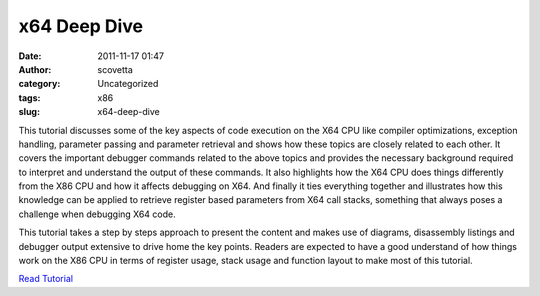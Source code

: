x64 Deep Dive
#############
:date: 2011-11-17 01:47
:author: scovetta
:category: Uncategorized
:tags: x86
:slug: x64-deep-dive

This tutorial discusses some of the key aspects of code execution on the
X64 CPU like compiler optimizations, exception handling, parameter
passing and parameter retrieval and shows how these topics are closely
related to each other. It covers the important debugger commands related
to the above topics and provides the necessary background required to
interpret and understand the output of these commands. It also
highlights how the X64 CPU does things differently from the X86 CPU and
how it affects debugging on X64. And finally it ties everything together
and illustrates how this knowledge can be applied to retrieve register
based parameters from X64 call stacks, something that always poses a
challenge when debugging X64 code.

This tutorial takes a step by steps approach to present the content and
makes use of diagrams, disassembly listings and debugger output
extensive to drive home the key points. Readers are expected to have a
good understand of how things work on the X86 CPU in terms of register
usage, stack usage and function layout to make most of this tutorial.

`Read Tutorial`_

.. _Read Tutorial: http://www.codemachine.com/article_x64deepdive.html
